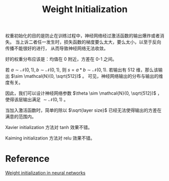 :PROPERTIES:
:ID:       FDE6A9F3-69C0-43B2-8C8E-AA74BD93A5BF
:END:
#+title: Weight Initialization
#+filetags: :machine_learning:

权重初始化的目的是防止在训练过程中，神经网络经过激活函数的输出爆炸或者消失。
当上诉二者任一发生时，损失函数的梯度要么太大，要么太小，以至于反向传播不能很好的进行，
从而导致神经网络无法收敛。

好的权重分布应该是：均值在 0 附近，方差在 0-1 之间。

若 $a \sim \mathcal{N}(0,1), b \sim \mathcal{N}(0,1)$, 则 $s=a*b \sim \mathcal{N}(0,1)$.
若输出有 512 维，那么该输出 $\sim \mathcal{N}(0, \sqrt{512})$ 。
可见，神经网络输出的分布与输出的维度有关。

因此，我们可以设计神经网络参数 $\theta \sim \mathcal{N}(0, \sqrt{512})$ ，
使得该层输出满足 $\sim \mathcal{N}(0, 1)$ 。

当加入激活函数时，简单的除以 $\sqrt{layer size}$ 已经无法使得输出的方差在满意的范围内。

Xavier initialization 方法对 tanh 效果不错。

Kaiming initialization 方法对 relu 效果不错。


* Reference
[[https://towardsdatascience.com/weight-initialization-in-neural-networks-a-journey-from-the-basics-to-kaiming-954fb9b47c79][Weight initialization in neural networks]]
